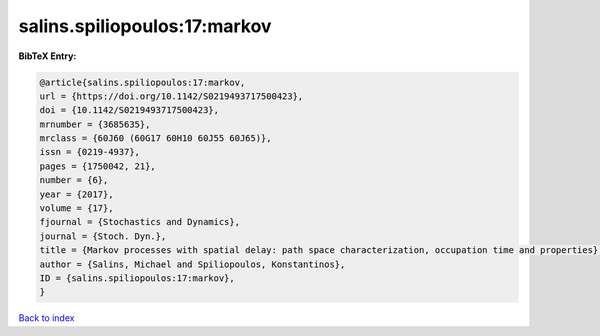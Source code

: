 salins.spiliopoulos:17:markov
=============================

.. :cite:t:`salins.spiliopoulos:17:markov`

.. bibliography:: ../../All.bib

**BibTeX Entry:**

.. code-block:: bibtex

   @article{salins.spiliopoulos:17:markov,
   url = {https://doi.org/10.1142/S0219493717500423},
   doi = {10.1142/S0219493717500423},
   mrnumber = {3685635},
   mrclass = {60J60 (60G17 60H10 60J55 60J65)},
   issn = {0219-4937},
   pages = {1750042, 21},
   number = {6},
   year = {2017},
   volume = {17},
   fjournal = {Stochastics and Dynamics},
   journal = {Stoch. Dyn.},
   title = {Markov processes with spatial delay: path space characterization, occupation time and properties},
   author = {Salins, Michael and Spiliopoulos, Konstantinos},
   ID = {salins.spiliopoulos:17:markov},
   }

`Back to index <../index>`_
